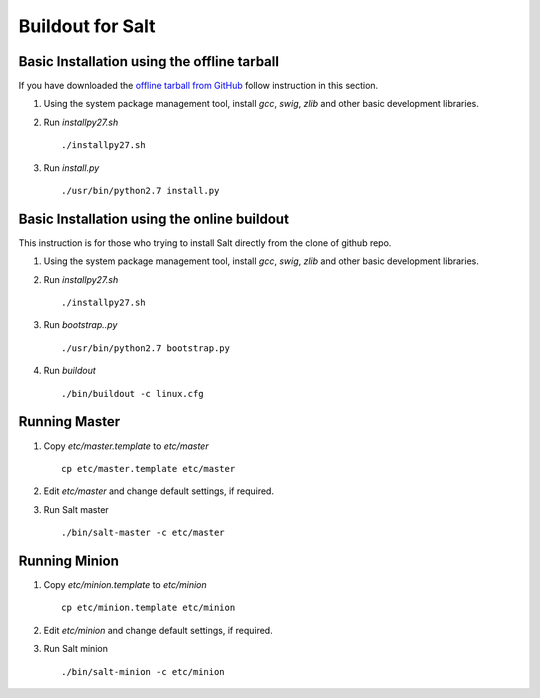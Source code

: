 Buildout for Salt
=================

Basic Installation using the offline tarball
--------------------------------------------

If you have downloaded the `offline tarball from GitHub
<https://github.com/baijum/salt-buildout/downloads>`_  follow
instruction in this section.

1. Using the system package management tool, install `gcc`,
   `swig`, `zlib` and other basic development libraries.

2. Run `installpy27.sh`

   ::

     ./installpy27.sh

3. Run `install.py`

   ::

     ./usr/bin/python2.7 install.py


Basic Installation using the online buildout
--------------------------------------------

This instruction is for those who trying to install Salt directly
from the clone of github repo.

1. Using the system package management tool, install `gcc`,
   `swig`, `zlib` and other basic development libraries.

2. Run `installpy27.sh`

   ::

     ./installpy27.sh

3. Run `bootstrap..py`

   ::

     ./usr/bin/python2.7 bootstrap.py

4. Run `buildout`

   ::

     ./bin/buildout -c linux.cfg


Running Master
--------------

1. Copy `etc/master.template` to `etc/master`

   ::

     cp etc/master.template etc/master

2. Edit `etc/master` and change default settings, if required.

3. Run Salt master

   ::

     ./bin/salt-master -c etc/master


Running Minion
--------------

1. Copy `etc/minion.template` to `etc/minion`

   ::

     cp etc/minion.template etc/minion

2. Edit `etc/minion` and change default settings, if required.

3. Run Salt minion

   ::

     ./bin/salt-minion -c etc/minion
